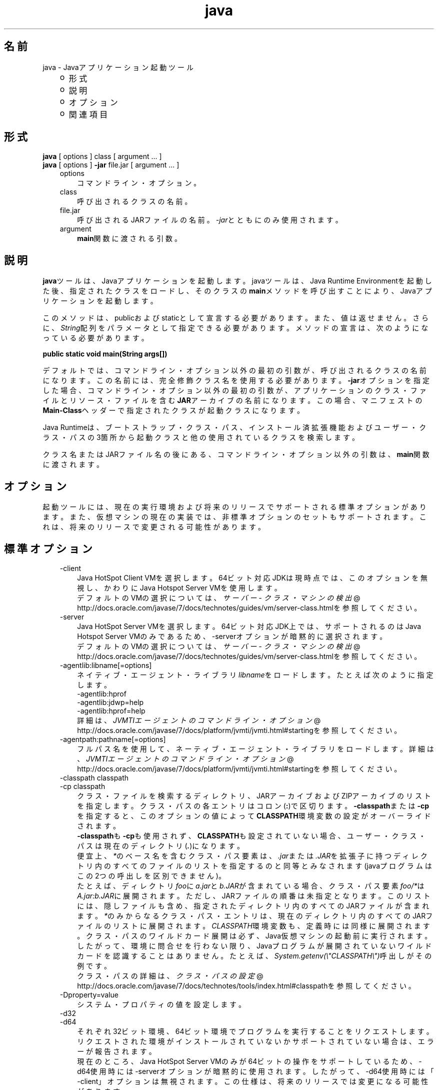 ." Copyright (c) 1994, 2012, Oracle and/or its affiliates. All rights reserved.
." ORACLE PROPRIETARY/CONFIDENTIAL. Use is subject to license terms.
."
."
."
."
."
."
."
."
."
."
."
."
."
."
."
."
."
."
."
.TH java 1 "05 Jul 2012"

.LP
.SH "名前"
java \- Javaアプリケーション起動ツール
.LP
.RS 3
.TP 2
o
形式 
.TP 2
o
説明 
.TP 2
o
オプション 
.TP 2
o
関連項目 
.RE

.LP
.SH "形式"
.LP
.nf
\f3
.fl
    \fP\f3java\fP [ options ] class [ argument ... ]
.fl
    \f3java\fP [ options ] \f3\-jar\fP file.jar [ argument ... ]
.fl
.fi

.LP
.RS 3
.TP 3
options 
コマンドライン・オプション。 
.TP 3
class 
呼び出されるクラスの名前。 
.TP 3
file.jar 
呼び出されるJARファイルの名前。\f2\-jar\fPとともにのみ使用されます。 
.TP 3
argument 
\f3main\fP関数に渡される引数。 
.RE

.LP
.SH "説明"
.LP
.LP
\f3java\fPツールは、Javaアプリケーションを起動します。javaツールは、Java Runtime Environmentを起動した後、指定されたクラスをロードし、そのクラスの\f3main\fPメソッドを呼び出すことにより、Javaアプリケーションを起動します。
.LP
.LP
このメソッドは、publicおよびstaticとして宣言する必要があります。また、値は返せません。さらに、\f2String\fP配列をパラメータとして指定できる必要があります。メソッドの宣言は、次のようになっている必要があります。
.LP
.nf
\f3
.fl
public static void main(String args[])
.fl
\fP
.fi

.LP
.LP
デフォルトでは、コマンドライン・オプション以外の最初の引数が、呼び出されるクラスの名前になります。この名前には、完全修飾クラス名を使用する必要があります。\f3\-jar\fPオプションを指定した場合、コマンドライン・オプション以外の最初の引数が、アプリケーションのクラス・ファイルとリソース・ファイルを含む\f3JAR\fPアーカイブの名前になります。この場合、マニフェストの\f3Main\-Class\fPヘッダーで指定されたクラスが起動クラスになります。
.LP
.LP
Java Runtimeは、ブートストラップ・クラス・パス、インストール済拡張機能およびユーザー・クラス・パスの3箇所から起動クラスと他の使用されているクラスを検索します。
.LP
.LP
クラス名またはJARファイル名の後にある、コマンドライン・オプション以外の引数は、\f3main\fP関数に渡されます。
.LP
.SH "オプション"
.LP
.LP
起動ツールには、現在の実行環境および将来のリリースでサポートされる標準オプションがあります。また、仮想マシンの現在の実装では、非標準オプションのセットもサポートされます。これは、将来のリリースで変更される可能性があります。
.LP
.SH "標準オプション"
.LP
.RS 3
.TP 3
\-client 
Java HotSpot Client VMを選択します。64ビット対応JDKは現時点では、このオプションを無視し、かわりにJava Hotspot Server VMを使用します。
.br
.br
デフォルトのVMの選択については、
.na
\f2サーバー \- クラス・マシンの検出\fP @
.fi
http://docs.oracle.com/javase/7/docs/technotes/guides/vm/server\-class.htmlを参照してください。 
.TP 3
\-server 
Java HotSpot Server VMを選択します。64ビット対応JDK上では、サポートされるのはJava Hotspot Server VMのみであるため、\-serverオプションが暗黙的に選択されます。
.br
.br
デフォルトのVMの選択については、
.na
\f2サーバー \- クラス・マシンの検出\fP @
.fi
http://docs.oracle.com/javase/7/docs/technotes/guides/vm/server\-class.htmlを参照してください。 
.TP 3
\-agentlib:libname[=options] 
ネイティブ・エージェント・ライブラリ\f2libname\fPをロードします。たとえば次のように指定します。
.br
.br
\-agentlib:hprof
.br
.br
\-agentlib:jdwp=help
.br
.br
\-agentlib:hprof=help
.br
.br
詳細は、
.na
\f2JVMTIエージェントのコマンドライン・オプション\fP @
.fi
http://docs.oracle.com/javase/7/docs/platform/jvmti/jvmti.html#startingを参照してください。 
.TP 3
\-agentpath:pathname[=options] 
フルパス名を使用して、ネーティブ・エージェント・ライブラリをロードします。詳細は、
.na
\f2JVMTIエージェントのコマンドライン・オプション\fP @
.fi
http://docs.oracle.com/javase/7/docs/platform/jvmti/jvmti.html#startingを参照してください。 
.TP 3
\-classpath classpath 
.TP 3
\-cp classpath 
クラス・ファイルを検索するディレクトリ、JARアーカイブおよびZIPアーカイブのリストを指定します。クラス・パスの各エントリはコロン(\f3:\fP)で区切ります。\f3\-classpath\fPまたは\f3\-cp\fPを指定すると、このオプションの値によって\f3CLASSPATH\fP環境変数の設定がオーバーライドされます。
.br
.br
\f3\-classpath\fPも\f3\-cp\fPも使用されず、\f3CLASSPATH\fPも設定されていない場合、ユーザー・クラス・パスは現在のディレクトリ(\f4.\fP)になります。  
.br
.br
便宜上、\f2*\fPのベース名を含むクラス・パス要素は、\f2.jar\fPまたは\f2.JAR\fPを拡張子に持つディレクトリ内のすべてのファイルのリストを指定するのと同等とみなされます(javaプログラムはこの2つの呼出しを区別できません)。
.br
.br
たとえば、ディレクトリ\f2foo\fPに\f2a.jar\fPと\f2b.JAR\fPが含まれている場合、クラス・パス要素\f2foo/*\fPは\f2A.jar:b.JAR\fPに展開されます。ただし、JARファイルの順番は未指定となります。このリストには、隠しファイルも含め、指定されたディレクトリ内のすべてのJARファイルが含まれます。\f2*\fPのみからなるクラス・パス・エントリは、現在のディレクトリ内のすべてのJARファイルのリストに展開されます。\f2CLASSPATH\fP環境変数も、定義時には同様に展開されます。クラス・パスのワイルドカード展開は必ず、Java仮想マシンの起動前に実行されます。したがって、環境に問合せを行わない限り、Javaプログラムが展開されていないワイルドカードを認識することはありません。たとえば、\f2System.getenv(\\"CLASSPATH\\")\fP呼出しがその例です。  
.br
.br
クラス・パスの詳細は、
.na
\f2クラス・パスの設定\fP @
.fi
http://docs.oracle.com/javase/7/docs/technotes/tools/index.html#classpathを参照してください。 
.TP 3
\-Dproperty=value 
システム・プロパティの値を設定します。 
.TP 3
\-d32 
.TP 3
\-d64 
それぞれ32ビット環境、64ビット環境でプログラムを実行することをリクエストします。リクエストされた環境がインストールされていないかサポートされていない場合は、エラーが報告されます。
.br
.br
現在のところ、Java HotSpot Server VMのみが64ビットの操作をサポートしているため、\-d64使用時には\-serverオプションが暗黙的に使用されます。したがって、\-d64使用時には「\-client」オプションは無視されます。この仕様は、将来のリリースでは変更になる可能性があります。
.br
.br
\f3\-d32\fPと\f3\-d64\fPがどちらも指定されていない場合は、デフォルトとして、32ビット環境で実行されます。この仕様は、将来のリリースでは変更になる可能性があります。 
.TP 3
\-enableassertions[:<package name>"..." | :<class name> ] 
.TP 3
\-ea[:<package name>"..." | :<class name> ] 
.TP 3
\-disableassertions[:<package name>"..." | :<class name> ] 
.TP 3
\-da[:<package name>"..." | :<class name> ] 
アサーションを無効にします。これがデフォルトです。
.br
.br
引数なしの\f3disableassertions\fPまたは\f3\-da\fPを指定すると、アサーションが無効になります。「\f2...\fP」で終わる引数を1つ指定すると、指定したパッケージとそのサブパッケージ内でアサーションが無効になります。引数として「\f2...\fP」のみを指定すると、現在の作業ディレクトリにある名前のないパッケージ内でアサーションが無効になります。「\f2...\fP」で終わらない引数を1つ指定すると、指定したクラス内でアサーションが無効になります。
.br
.br
パッケージ\f2com.wombat.fruitbat\fP内ではアサーションを有効にし、クラス\f2com.wombat.fruitbat.Brickbat\fP内ではアサーションを無効にしたうえで、プログラムを実行するには、次のようなコマンドを使用します。 
.nf
\f3
.fl
java \-ea:com.wombat.fruitbat... \-da:com.wombat.fruitbat.Brickbat \fP\f4<Main Class>\fP\f3
.fl
\fP
.fi
\f3\-disableassertions\fPおよび\f3\-da\fPスイッチは、\f2すべての\fPクラス・ローダーおよびシステム・クラスに適用されます。システム・クラスにはクラス・ローダーはありません。ただし、このルールには1つ例外があります。それは、引数なしの形式でこのスイッチを指定すると、その指定がシステムに適用\f2されない\fP、ということです。この例外を利用すれば、システム・クラスを除くすべてのクラスでアサーションを簡単に有効にすることができます。すべてのシステム・クラスでアサーションを無効にするために、別のスイッチが用意されています。この後の\f3\-disablesystemassertions\fPを参照してください。 
アサーションを有効にします。アサーションは、デフォルトでは無効になっています。
.br
.br
引数なしの\f3enableassertions\fPまたは\f3\-ea\fPを指定すると、アサーションが有効になります。「\f2...\fP」で終わる引数を1つ指定すると、指定したパッケージとそのサブパッケージ内でアサーションが有効になります。引数として「\f2...\fP」のみを指定すると、現在の作業ディレクトリにある名前のないパッケージ内でアサーションが有効になります。「\f2...\fP」で終わらない引数を1つ指定すると、指定したクラス内でアサーションが有効になります。
.br
.br
単一コマンドラインにこれらのスイッチのインスタンスを複数指定した場合は、指定したスイッチが順番に処理されてからクラスがロードされます。したがって、たとえば、パッケージ\f2com.wombat.fruitbat\fP(サブパッケージを含む)内でのみアサーションを有効にしてプログラムを実行するには、次のようなコマンドを使用します。 
.nf
\f3
.fl
java \-ea:com.wombat.fruitbat... <Main Class>
.fl
\fP
.fi
\f3\-enableassertions\fPおよび\f3\-ea\fPスイッチは、\f2すべての\fPクラス・ローダーおよびシステム・クラスに適用されます。システム・クラスにはクラス・ローダーはありません。ただし、このルールには1つ例外があります。それは、引数なしの形式でこのスイッチを指定すると、その指定がシステムに適用\f2されない\fP、ということです。この例外を利用すれば、システム・クラスを除くすべてのクラスでアサーションを簡単に有効にすることができます。すべてのシステム・クラスでアサーションを無効にするために、別のスイッチが用意されています。この後の\f3\-enablesystemassertions\fPを参照してください。 
.TP 3
\-enablesystemassertions 
.TP 3
\-esa 
すべてのシステム・クラス内でアサーションを有効にします。つまり、システム・クラスについて\f2アサーションのデフォルト・ステータス\fPを\f2true\fPに設定します。 
.TP 3
\-disablesystemassertions 
.TP 3
\-dsa 
すべてのシステム・クラス内でアサーションを無効にします。 
.TP 3
\-helpまたは\-? 
使用方法を表示して終了します。 
.TP 3
\-jar 
JARファイルにカプセル化されたプログラムを実行します。最初の引数は、起動クラスの名前ではなく、JARファイルの名前にします。このオプションが機能するには、JARファイルのマニフェストに\f3「Main\-Class:\fP\f4classname\fP\f3」\fPという形式の行を指定する必要があります。\f2classname\fPには、アプリケーションの開始位置として機能する\f2public\ static\ void\ main(String[]\ args)\fPメソッドを含むクラスを指定します。JARファイルとそのマニフェストについては、jar(1)と、
.na
\f2Javaチュートリアル\fP @
.fi
http://docs.oracle.com/javase/tutorial/deployment/jar/の「Trail: Jar Files」を参照してください。\ 
.br
.br
このオプションを使用すると、指定したJARファイルがすべてのユーザー・クラスのソースになり、ユーザー・クラス・パスの他の設定は無視されます。
.br
.br
「java \-jar」オプションで実行できるJARファイルは、実行権限のセットを保持しています。このため、「java \-jar」を使用しないで実行することも可能です。
.na
\f2Java Archive(JAR)ファイル\fP @
.fi
http://docs.oracle.com/javase/7/docs/technotes/guides/jar/index.htmlを参照してください。 
.TP 3
\-javaagent:jarpath[=options] 
Javaプログラミング言語エージェントをロードします。
.na
\f2java.lang.instrument\fP @
.fi
http://docs.oracle.com/javase/7/docs/api/java/lang/instrument/package\-summary.htmlを参照してください。 
.TP 3
\-jre\-restrict\-search 
ユーザー・プライベートなJREをバージョン検索に含めます。 
.TP 3
\-no\-jre\-restrict\-search 
ユーザー・プライベートなJREをバージョン検索から除外します。 
.TP 3
\-showversion 
バージョン情報を表示して続行します。(関連項目: \f3\-version\fP。) 
.TP 3
\-splash:imagepath 
\f2imagepath\fPに指定された画像を含むスプラッシュ画面を表示します。 
.TP 3
\-verbose 
.TP 3
\-verbose:class 
クラスがロードされるたびにクラスに関する情報を表示します。 
.TP 3
\-verbose:gc 
ガベージ・コレクション・イベントが発生するたびに報告します。 
.TP 3
\-verbose:jni 
ネイティブ・メソッドの使用およびその他のJava Native Interface(JNI)アクティビティに関する情報を報告します。 
.TP 3
\-version 
バージョン情報を表示して終了します。(関連項目: \f3\-showversion\fP。) 
.TP 3
\-version:release 
コマンドラインに指定されたクラスまたはJARファイルが、\f2release\fPで指定されたバージョンを必要としていることを示します。起動されたjavaコマンドのバージョンがこの指定内容を満たさず、かつ適切な実装がシステム上で見つかった場合には、その適切な実装が使用されます。
.br
.br
\f2release\fPでは、特定のバージョンを指定できるのみでなく、バージョン文字列と呼ばれるバージョンのリストを指定することもできます。バージョン文字列は、いくつかのバージョン範囲を空白で区切った形式の順序付きリストです。バージョン範囲は、バージョンID、バージョンIDの後にアスタリスク(*)を付加したもの、バージョンIDの後にプラス記号(+)を付加したもの、2つのバージョン範囲をアンパサンド(&)で結合したもの、のいずれかになります。アスタリスクはプレフィックス一致を、プラス記号は指定されたバージョン以上を、アンパサンドは2つのバージョン範囲の論理積を、それぞれ意味します。次に例を示します。 
.nf
\f3
.fl
\-version:"1.6.0_13 1.6*&1.6.0_10+"
.fl
\fP
.fi
上記の意味は、バージョン1.6.0_13、1.6をバージョンIDプレフィックスに持つ1.6.0_10以上のバージョン、のいずれかをクラスまたはJARファイルが必要としている、ということです。バージョン文字列の厳密な構文や定義については、「Java Network Launching Protocol&API Specification(JSR\-56)」の「Appendix A」を参照してください。
.br
.br
JARファイルの場合は通常、バージョン要件をコマンドラインに指定するよりも、JARファイルのマニフェスト内に指定することが推奨されています。
.br
.br
このオプションの使用に関する重要なポリシー情報については、後述の注意を参照してください。 
.RE

.LP
.SS 
非標準オプション
.LP
.RS 3
.TP 3
\-X 
非標準オプションに関する情報を表示して終了します。 
.TP 3
\-Xint 
インタプリタ専用モードで動作します。ネイティブ・コードへのコンパイルは無効になり、すべてのバイトコードがインタプリタによって実行されます。Java HotSpot VMに対応するコンパイラが提供するパフォーマンス上の利点は、このモードでは実現されません。 
.TP 3
\-Xbatch 
バックグラウンド・コンパイルを無効にします。通常、VMでは、バックグラウンド・コンパイルが終了するまで、メソッドをバックグラウンド・タスクとしてコンパイルし、インタプリタ・モードでメソッドを実行します。\f2\-Xbatch\fPフラグを指定すると、バックグラウンド・コンパイルが無効になり、すべてのメソッドのコンパイルが完了するまでフォアグラウンド・タスクとして処理されます。 
.TP 3
\-Xbootclasspath:bootclasspath 
ブート・クラス・ファイルを検索するディレクトリ、JARアーカイブおよびZIPアーカイブのリストをコロンで区切って指定します。指定したパスに存在するブート・クラス・ファイルが、JavaプラットフォームJDKに含まれるブート・クラス・ファイルのかわりに使用されます。\f2注意: rt.jar内のクラスをオーバーライドする目的でこのオプションを使用するアプリケーションは、システムに配置しないでください。Java Runtime Environmentバイナリ・コード・ライセンス違反になります。\fP 
.TP 3
\-Xbootclasspath/a:path 
ディレクトリ、JARアーカイブおよびZIPアーカイブのパスをコロンで区切って指定します。パスはデフォルトのブートストラップ・クラス・パスの後に追加されます。 
.TP 3
\-Xbootclasspath/p:path 
ディレクトリ、JARアーカイブおよびZIPアーカイブのパスをコロンで区切って指定します。パスはデフォルトのブートストラップ・クラス・パスの前に追加されます。\f2注意: rt.jar内のクラスをオーバーライドする目的でこのオプションを使用するアプリケーションは、システムに配置しないでください。Java Runtime Environmentバイナリ・コード・ライセンス違反になります。\fP 
.TP 3
\-Xcheck:jni 
Java Native Interface(JNI)機能に対して追加チェックを行います。具体的には、Java仮想マシンはJNIリクエストを処理する前に、JNI関数に渡されるパラメータと、実行環境のデータを検証します。無効なデータが見つかった場合は、ネイティブ・コードに問題があることを示しているため、Java仮想マシンは致命的エラーを発生して終了します。このオプションを使用すると、パフォーマンス低下が予想されます。 
.TP 3
\-Xfuture 
クラスとファイルの形式を厳密にチェックします。下位互換性を保つため、JDKの仮想マシンが実行するデフォルトの形式チェックは、JDKソフトウェアのバージョン1.1.xが実行するチェックと同程度の厳密さになっています。\f3\-Xfuture\fPフラグを指定すると、クラス・ファイル形式の仕様への準拠を強化するためのより厳密なチェックが有効になります。Javaアプリケーション起動ツールの将来のリリースでは、より厳密なチェックがデフォルトになるため、新しいコードを開発するときにはこのフラグを使用することをお薦めします。 
.TP 3
\-Xnoclassgc 
クラスのガベージ・コレクションを無効にします。このオプションを使用すると、ロード済クラスからメモリーが回復されることがなくなるため、全体的なメモリー使用量が増大します。この場合、アプリケーションによってはOutOfMemoryErrorがスローされる可能性があります。 
.TP 3
\-Xincgc 
インクリメンタル・ガベージ・コレクタを有効にします。インクリメンタル・ガベージ・コレクタは、デフォルトでは無効になっています。有効にすると、プログラムの実行中にガベージ・コレクションによる一時停止が発生しなくなります。インクリメンタル・ガベージ・コレクタは、プログラムと同時に実行することがあり、この場合、プログラムの利用できるプロセッサ能力が低下します。 
.TP 3
\-Xloggc:file 
\-verbose:gcと同様にガベージ・コレクション・イベントが発生するたびに報告しますが、そのデータを\f2file\fPに記録します。\f2\-verbose:gc\fPを指定したときに報告される情報の他に、報告される各イベントの先頭に、最初のガベージ・コレクション・イベントからの経過時間(秒単位)が付け加えられます。
.br
.br
ネットワークのレスポンス時間によってJVMの実行速度が低下するのを避けるため、このファイルの格納先は、常にローカル・ファイル・システムにしてください。ファイル・システムが満杯になると、ファイルは切り詰められ、そのファイルにデータが引続き記録されます。このオプションと\f2\-verbose:gc\fPの両方がコマンドラインに指定されている場合は、このオプションが優先されます。 
.TP 3
\-Xmnsizeまたは\-XX:NewSize 
若い世代(ナーサリ)のサイズを設定します。 
.TP 3
\-Xmsn 
メモリー割当プールの初期サイズをバイト数で指定します。指定する値は、1MBより大きい1024の倍数にする必要があります。キロバイトを指定するには、文字\f2k\fPまたは\f2K\fPを付けます。メガバイトを指定するには、文字\f2m\fPまたは\f2M\fPを付けます。デフォルト値は、実行時にシステム構成に基づいて選択されます。詳細は、
.na
\f2HotSpot Ergonomics\fP @
.fi
http://docs.oracle.com/javase/7/docs/technotes/guides/vm/gc\-ergonomics.htmlを参照してください。
.br
.br
例: 
.nf
\f3
.fl
       \-Xms6291456
.fl
       \-Xms6144k
.fl
       \-Xms6m
.fl

.fl
\fP
.fi
.TP 3
\-Xmxn 
メモリー割当プールの最大サイズをバイト数で指定します。指定する値は、2MBより大きい1024の倍数にする必要があります。キロバイトを指定するには、文字\f2k\fPまたは\f2K\fPを付けます。メガバイトを指定するには、文字\f2m\fPまたは\f2M\fPを付けます。デフォルト値は、実行時にシステム構成に基づいて選択されます。詳細は、
.na
\f2HotSpot Ergonomics\fP @
.fi
http://docs.oracle.com/javase/7/docs/technotes/guides/vm/gc\-ergonomics.htmlを参照してください。
.br
.br
例: 
.nf
\f3
.fl
       \-Xmx83886080
.fl
       \-Xmx81920k
.fl
       \-Xmx80m
.fl

.fl
\fP
.fi
Solaris 7およびSolaris 8 SPARCプラットフォームの場合のこの値の上限は、およそ4000mからオーバーヘッドの量を引いたものです。Solaris 2.6およびx86プラットフォームの場合の上限は、およそ2000mからオーバーヘッドの量を引いたものです。Linuxプラットフォームの場合の上限は、およそ2000mからオーバーヘッドの量を引いたものです。 
.TP 3
\-Xprof 
実行中のプログラムのプロファイルを生成し、プロファイル・データを標準出力に出力します。このオプションは、プログラム開発用のユーティリティとして提供されています。本番稼働システムでの使用を目的としたものではありません。  
.TP 3
\-Xrs 
Java仮想マシン(JVM)によるオペレーティング・システム・シグナルの使用を減らします。
.br
.br
以前のリリースでは、Javaアプリケーションを秩序正しくシャットダウンするためのシャットダウン・フック機能が追加されました。この機能により、JVMが突然終了した場合でも、シャットダウン時にユーザー・クリーン・アップコード(データベース接続のクローズなど)を実行できるようになりました。
.br
.br
Sun社のJVMは、シグナルをキャッチすることによって、JVMの異常終了のためのシャットダウン・フックを実装します。JVMは、SIGHUP、SIGINTおよびSIGTERMを使用して、シャットダウン・フックの実行を開始します。
.br
.br
JVMは、デバッグの目的でスレッド・スタックをダンプするという、1.2より前からある機能を実現するためにも、同様の機構を使用します。Sun社のJVMは、スレッド・ダンプを実行するためにSIGQUITを使用します。
.br
.br
JVMを埋め込んでいるアプリケーションがSIGINTやSIGTERMなどのシグナルを頻繁にトラップする必要があると、JVMそのもののシグナル・ハンドラの処理に支障が出る可能性があります。\f3\-Xrs\fPコマンドライン・オプションを使用すると、この問題に対処できます。Sun社のJVMに対して\f3\-Xrs\fPを使用すると、SIGINT、SIGTERM、SIGHUPおよびSIGQUITに対するシグナル・マスクはJVMによって変更されず、これらのシグナルに対するシグナル・ハンドラはインストールされません。
.br
.br
\f3\-Xrs\fPを指定した場合、次の2つの影響があります。 
.RS 3
.TP 2
o
SIGQUITによるスレッド・ダンプは使用できません。 
.TP 2
o
シャットダウン・フック処理の実行は、JVMが終了しようとしている時点でSystem.exit()を呼び出すなどして、ユーザー・コード側で行う必要があります。 
.RE
.TP 3
\-Xssn 
スレッドのスタック・サイズを設定します。 
.TP 3
\-XX:AllocationPrefetchStyle=n 
割当中に使用されるプリフェッチのスタイルを設定します。デフォルトは2です。
.br
.TP 3
\-XX:+AggressiveOpts 
積極的な最適化を有効にします。
.br
.TP 3
\-XX:+|\-DisableAttachMechanism 
このオプションは、ツール(\f2jmap\fPおよび\f2jconsole\fPなど)がJVMに接続できるかどうかを指定します。デフォルトでは、この機能は無効になっています。つまり、接続は有効です。使用例: 
.nf
\f3
.fl
      java \-XX:+DisableAttachMechanism
.fl
\fP
.fi
.TP 3
\-XXLargePageSizeInBytes=n 
このオプションは、ラージ・ページの最大サイズを指定します。 
.TP 3
\-XX:MaxGCPauseMillis=n 
最大GC休止時間のターゲットを設定します。
.br
これはソフト・ゴールのため、JVMは実現のために最善の努力をします。デフォルトで設定されている最大値はありません。 
.TP 3
\-XX:NewSize 
若い世代(ナーサリ)のサイズを設定します。\f3\-Xmn\fP\f4size\fPと同じです。 
.TP 3
\-XX:ParallelGCThreads=n 
パラレル・コレクタ内のGCスレッドの数を設定します。
.br
.TP 3
\-XX:PredictedClassLoadCount=n 
このオプションでは、最初に\f3UnlockExperimentalVMOptions\fPフラグを設定する必要があります。アプリケーションが多数のクラスをロードする場合で、特に\f3class.forName()\fPが頻繁に使用される場合は\f3PredictedClassLoadCount\fPフラグを使用します。推奨値は、\f3\-verbose:class\fPからの出力に示されているロード済クラスの数です。
.br
使用例: 
.nf
\f3
.fl
      java \-XX:+UnlockExperimentalVMOptions \-XX:PredictedClassLoadCount=60013
.fl
\fP
.fi
.TP 3
\-XX:+PrintCompilation 
HotSpotダイナミック・ランタイム・コンパイラからの詳細出力を印刷します。
.br
.TP 3
\-XX:+PrintGCDetails \-XX:+PrintGCTimeStamps 
ガベージ・コレクション出力をタイムスタンプとともに印刷します。
.br
.TP 3
\-XX:SoftRefLRUPolicyMSPerMB=0 
このフラグは、ソフトウェア参照の積極的処理を有効にします。このフラグは、HotSpot GCがソフトウェア参照カウントの影響を受ける場合に使用します。 
.TP 3
\-XX:TLABSize=n 
スレッド・ローカル割当バッファ(TLAB)がHotSpotでデフォルトで有効になっています。HotSpotでは、TLABのサイズを割当パターンに基づいて自動的に決定します。\f3\-XX:TLABSize\fPオプションでTLABのサイズを微調整できます。
.br
.TP 3
\-XX:+UnlockCommercialFeatures 
このフラグは、商用機能の使用を能動的にロック解除する場合に使用します。商用機能とは、
.na
\f2Oracle Java SE Products Webページ\fP @
.fi
http://www.oracle.com/technetwork/java/javase/terms/products/index.htmlで規定される製品"Oracle Java SE Advanced"または"Oracle Java SE Suite"です。
.br
このフラグが指定されていない場合、デフォルトはJava仮想マシンを使用可能な商用機能なしで実行することです。いったん商用機能を有効にすると、実行時にその使用を無効にすることはできません。 
.TP 3
\-XX:+UseAltSigs 
VMではデフォルトで\f2SIGUSR1\fPおよび\f2SIGUSR2\fPを使用しますが、\f2SIGUSR1\fPおよび\f2SIGUSR2\fPをシグナル連鎖するアプリケーションと競合する場合があります。\f2\-XX:+UseAltSigs\fPオプションは、VMにデフォルトとして\f2SIGUSR1\fPと\f2SIGUSR2\fP以外のシグナルを使用させます。 
.TP 3
\-XX:+|\-UseCompressedOops 
64ビットJVMで圧縮参照を有効にします。
.br
このオプションはデフォルトでtrueです。
.br
.TP 3
\-XX:+UseConcMarkSweepGCまたは\-XX:+UseG1GC 
これらのフラグはConcurrent Mark Sweep (CMS)またはG1ガベージ・コレクションを有効にします。
.br
.TP 3
\-XX:+|\-UseLargePages 
このフラグは、ラージ・ページ・サポートを有効にする場合に使用します。ラージ・ページは、Solarisではデフォルトで有効になっています。
.br
.TP 3
\-XX:+UseParallelOldGC 
パラレル・ガベージ・コレクタを有効にします。これはスループットおよび平均レスポンス時間に対して最適化されます。
.br
.RE

.LP
.SH "注意"
.LP
.LP
\f3\-version:\fP\f2release\fPコマンドライン・オプションでは、リリース指定の複雑さに制限はありません。ただし、可能なリリース指定の限られたサブセットのみが適切なサウンド・ポリシーを表現でき、それらのみが完全にサポートされます。それらのポリシーを次に示します。
.LP
.RS 3
.TP 3
1.
任意のバージョン。これは、このオプションを使用しないことで表現できます。 
.TP 3
2.
ある特定のバージョンIDよりも大きい任意のバージョン。次に例を示します。 
.nf
\f3
.fl
"1.6.0_10+"
.fl
\fP
.fi
この場合、\f21.6.0_10\fPよりも大きい任意のバージョンが使用されます。これは、指定されたバージョンで特定のインタフェースが導入された(あるいはそのバグが修正された)場合に便利です。 
.TP 3
3.
ある特定のバージョンIDよりも大きいバージョンで、そのリリース・ファミリの上限によって制限されるもの。次に例を示します。 
.nf
\f3
.fl
"1.6.0_10+&1.6*"
.fl
\fP
.fi
.TP 3
4.
上の項目2と項目3の「OR」式。次に例を示します。 
.nf
\f3
.fl
"1.6.0_10+&1.6* 1.7+"
.fl
\fP
.fi
これは項目2に似ていますが、ある変更が特定のリリース(1.7)で導入されたが、その同じ変更が以前のリリースのアップデートでも利用可能になった、という場合に便利です。 
.RE

.LP
.SH "パフォーマンス・チューニングの例"
.LP
.LP
スループットまたはレスポンス時間の高速化のどちらかを最適化するための、試験的なチューニング・フラグの使用例を次に示します。
.LP
.SS 
スループットを向上するためのチューニング
.LP
.nf
\f3
.fl
        java \-d64 \-server \-XX:+AggressiveOpts \-XX:+UseLargePages \-Xmn10g  \-Xms26g \-Xmx26g 
.fl
\fP
.fi

.LP
.SS 
レスポンス時間を速くするためのチューニング
.LP
.nf
\f3
.fl
        java \-d64 \-XX:+UseG1GC \-Xms26g Xmx26g \-XX:MaxGCPauseMillis=500 \-XX:+PrintGCTimeStamps 
.fl
\fP
.fi

.LP
.SH "終了ステータス"
.LP
.LP
一般に、次の終了値が起動ツールから返されるのは通常、起動元が不正な引数で呼び出されたか、深刻なエラーが発生したか、あるいはJava仮想マシンから例外がスローされた場合です。ただしJavaアプリケーションは、API呼出し\f2System.exit(exitValue)\fPを使用して任意の値を返すことを選択することもできます。
.LP
.RS 3
.TP 2
o
\f20\fP: 正常終了 
.TP 2
o
\f2>0\fP: エラー発生 
.RE

.LP
.SH "関連項目"
.LP
.RS 3
.TP 2
o
javac(1) 
.TP 2
o
jdb(1) 
.TP 2
o
javah(1) 
.TP 2
o
jar(1) 
.TP 2
o
.na
\f2Java拡張機能フレームワーク\fP @
.fi
http://docs.oracle.com/javase/7/docs/technotes/guides/extensions/index.html 
.TP 2
o
.na
\f2セキュリティ\fP @
.fi
http://docs.oracle.com/javase/7/docs/technotes/guides/security/index.html 
.TP 2
o
.na
\f2HotSpot VM Specific Options\fP @
.fi
http://www.oracle.com/technetwork/java/javase/tech/vmoptions\-jsp\-140102.html 
.RE

.LP
 
